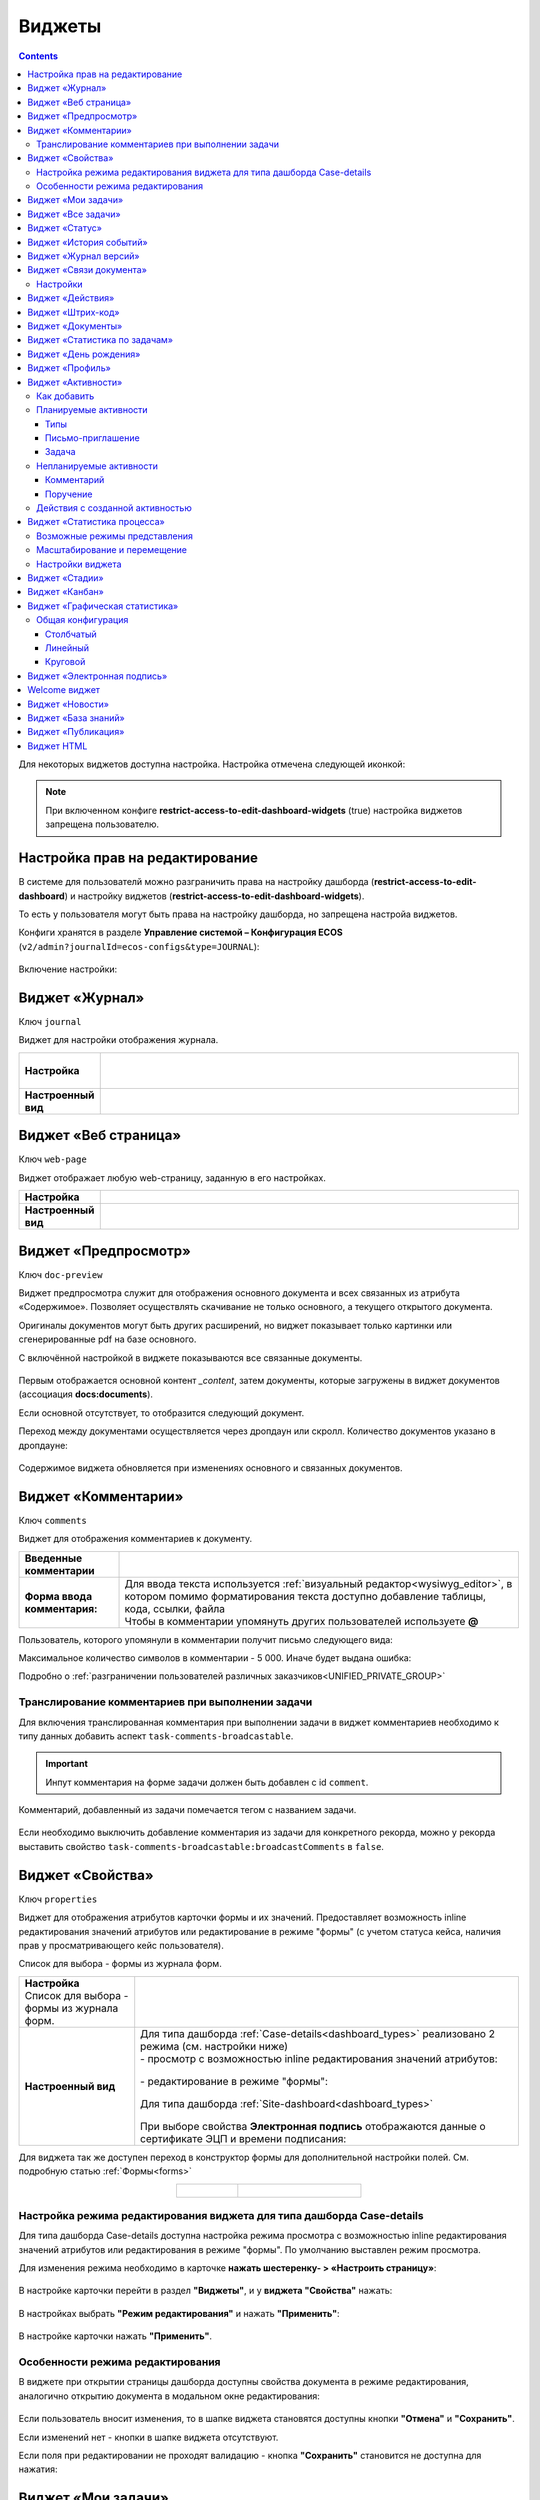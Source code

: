 .. _widgets:

Виджеты
========

.. contents::
	:depth: 3


Для некоторых виджетов доступна настройка. Настройка отмечена следующей иконкой:

 .. image:: _static/widgets/widget_1.png
       :width: 600
       :align: center

.. note::

  При включенном конфиге **restrict-access-to-edit-dashboard-widgets** (true) настройка виджетов запрещена пользователю.

Настройка прав на редактирование
--------------------------------

В системе для пользователй можно разграничить права на настройку дашборда (**restrict-access-to-edit-dashboard**) и настройку виджетов (**restrict-access-to-edit-dashboard-widgets**). 

То есть у пользователя могут быть права на настройку дашборда, но запрещена настройа виджетов. 

Конфиги хранятся в разделе **Управление системой – Конфигурация ECOS** (``v2/admin?journalId=ecos-configs&type=JOURNAL``):

 .. image:: _static/widgets/dashboards_widgets_settings.png
       :width: 700
       :align: center

Включение настройки:

 .. image:: _static/widgets/dashboards_widgets_settings_1.png
       :width: 400
       :align: center


.. _widget_journal:

Виджет «Журнал»
----------------

Ключ ``journal``

Виджет для настройки отображения журнала.


.. list-table:: 
      :widths: 5 40
      :class: tight-table

      * - | **Настройка**
       

        - |  

            .. image:: _static/widgets/journal_1.png
                 :width: 500   
                 :align: center

          | 

             .. image:: _static/widgets/journal_2.png
                  :width: 500  
                  :align: center 

      * - | **Настроенный вид**
       

        - |  

            .. image:: _static/widgets/journal_3.png
                 :width: 600
                 :align: center   

.. _widget_web_page:

Виджет «Веб страница»
----------------------

Ключ ``web-page``

Виджет отображает любую web-страницу, заданную в его настройках.

.. list-table:: 
      :widths: 5 40
      :class: tight-table

      * - | **Настройка**
       

        - |  

            .. image:: _static/widgets/web_1.png
                 :width: 500
                 :align: center   


      * - | **Настроенный вид**
       

        - |  

            .. image:: _static/widgets/web_2.png
                 :width: 500 
                 :align: center   

.. _widget_doc_preview:

Виджет «Предпросмотр»
-----------------------

Ключ ``doc-preview``

Виджет предпросмотра служит для отображения основного документа и всех связанных из атрибута «Содержимое». Позволяет осуществлять скачивание не только основного, а текущего открытого документа.

Оригиналы документов могут быть других расширений, но виджет показывает только картинки или сгенерированные pdf на базе основного.

С включённой настройкой в виджете показываются все связанные документы.
 
 .. image:: _static/widgets/Preview_2.png
       :width: 400
       :align: center 

Первым отображается основной контент *_content*, затем документы, которые загружены в виджет документов (ассоциация **docs:documents**).

Если основной отсутствует, то отобразится следующий документ.

Переход между документами осуществляется через дропдаун или скролл. Количество документов указано в дропдауне:

 .. image:: _static/widgets/Preview_1.png
       :width: 800
       :align: center 

Содержимое виджета обновляется при изменениях основного и связанных документов.

.. _widget_comments:

Виджет «Комментарии»
----------------------

Ключ ``comments``

Виджет для отображения комментариев к документу.

.. list-table:: 
      :widths: 10 40
      :class: tight-table  

      * - **Введенные комментарии**      
        - |  
            
            .. image:: _static/widgets/comment_1.png
                  :width: 600   
                  :align: center

      * - **Форма ввода комментария:**    
        - | Для ввода текста используется :ref:`визуальный редактор<wysiwyg_editor>`, в котором помимо форматирования текста доступно добавление таблицы, кода, ссылки, файла
          | Чтобы в комментарии упомянуть других пользователей используете **@**

            .. image:: _static/widgets/comment_2.png
                  :width: 600   
                  :align: center  

Пользователь, которого упомянули в комментарии получит письмо следующего вида:

.. image:: _static/widgets/comment_5.png
       :width: 500
       :align: center 

Максимальное количество символов в комментарии - 5 000. Иначе будет выдана ошибка:

.. image:: _static/widgets/comment_4.png
       :width: 600
       :align: center 

Подробно о  :ref:`разграничении пользователей различных заказчиков<UNIFIED_PRIVATE_GROUP>`

Транcлирование комментариев при выполнении задачи
~~~~~~~~~~~~~~~~~~~~~~~~~~~~~~~~~~~~~~~~~~~~~~~~~~~~~

Для включения транслированная комментария при выполнении задачи в виджет комментариев необходимо к типу данных добавить аспект ``task-comments-broadcastable``. 

.. important::

       Инпут комментария на форме задачи должен быть добавлен с id ``comment``.

Комментарий, добавленный из задачи помечается тегом с названием задачи.

 .. image:: _static/widgets/comment_3.png
       :width: 600
       :align: center 

Если необходимо выключить добавление комментария из задачи для конкретного рекорда, можно у рекорда выставить свойство ``task-comments-broadcastable:broadcastComments`` в ``false``.

.. _widget_properties:

Виджет «Свойства»
-------------------

Ключ ``properties``

Виджет для отображения атрибутов карточки формы и их значений. Предоставляет возможность inline редактирования значений атрибутов или редактирование в режиме "формы" (с учетом статуса кейса, наличия прав у просматривающего кейс пользователя). 

Список для выбора - формы из журнала форм.

.. list-table:: 
      :widths: 15 50
      :class: tight-table

      * - | **Настройка**
          | Список для выбора - формы из журнала форм.

        - |  

            .. image:: _static/widgets/Properties_1.png
                 :width: 400
                 :align: center    

          | 

             .. image:: _static/widgets/Properties_2.png
                  :width: 400
                  :align: center    

      * - | **Настроенный вид**    

        - |  Для типа дашборда :ref:`Case-details<dashboard_types>` реализовано 2 режима (см. настройки ниже)
          
          | - просмотр с возможностью inline редактирования значений атрибутов:       

            .. image:: _static/widgets/Properties_3.png
                 :width: 500 
                 :align: center   

          | - редактирование в режиме "формы":

             .. image:: _static/widgets/Properties_4.png
                 :width: 500 
                 :align: center             

          |  Для типа дашборда :ref:`Site-dashboard<dashboard_types>`

            .. image:: _static/widgets/Properties_5.png
                 :width: 500   
                 :align: center 


          | При выборе свойства **Электронная подпись** отображаются данные о сертификате ЭЦП и времени подписания:

            .. image:: _static/widgets/Properties_6.png
                 :width: 300   
                 :align: center 


Для виджета так же доступен переход в конструктор формы для дополнительной настройки полей. См. подробную статью :ref:`Формы<forms>`

.. list-table:: 
      :widths: 5 10
      :align: center 
      :class: tight-table

      *  - |  

            .. image:: _static/widgets/form_builder_icon.png
                 :width: 200  
                 :align: center  

         - | 

             .. image:: _static/widgets/form_builder_form.png
                  :width: 500   
                  :align: center 

Настройка режима редактирования виджета для типа дашборда Case-details
~~~~~~~~~~~~~~~~~~~~~~~~~~~~~~~~~~~~~~~~~~~~~~~~~~~~~~~~~~~~~~~~~~~~~~~~

Для типа дашборда Case-details доступна настройка режима просмотра с возможностью inline редактирования значений атрибутов или редактирования в режиме "формы". 
По умолчанию выставлен режим просмотра.

Для изменения режима необходимо в карточке **нажать шестеренку- > «Настроить страницу»**:

 .. image:: _static/widgets/case_edit_1.png
       :width: 400
       :align: center 

В настройке карточки перейти в раздел **"Виджеты"**, и у **виджета "Свойства"** нажать:

 .. image:: _static/widgets/case_edit_2.png
       :width: 600
       :align: center 

В настройках выбрать **"Режим редактирования"** и нажать **"Применить"**:

 .. image:: _static/widgets/case_edit_3.png
       :width: 400
       :align: center 

В настройке карточки нажать **"Применить"**.

Особенности режима редактирования
~~~~~~~~~~~~~~~~~~~~~~~~~~~~~~~~~~~~~~

В виджете при открытии страницы дашборда доступны свойства документа в режиме редактирования, аналогично открытию документа в модальном окне редактирования:

 .. image:: _static/widgets/case_edit_4.png
       :width: 600
       :align: center 

Если пользователь вносит изменения, то в шапке виджета становятся доступны кнопки **"Отмена"** и **"Сохранить"**. 

Если изменений нет - кнопки в шапке виджета отсутствуют.

Если поля при редактировании не проходят валидацию -  кнопка **"Сохранить"** становится не доступна для нажатия:

 .. image:: _static/widgets/case_edit_5.png
       :width: 600
       :align: center 

.. _widget_current_tasks:

Виджет «Мои задачи»
--------------------

Ключ ``current-tasks``

Виджет для отображения задач по данному кейсу у просматривающего его пользователя и варианты их завершения.

 .. image:: _static/widgets/task.png
       :width: 600
       :align: center 

.. _widget_tasks:

Виджет «Все задачи»
--------------------

Ключ ``tasks``

Виджет для отображения задач по данному кейсу и их исполнителей.

.. list-table:: 
      :widths: 5 40
      :class: tight-table

      * - | **Настройка**
       

        - |  

            .. image:: _static/widgets/all_tasks_1.png
                 :width: 300   
                 :align: center 


      * - | **Настроенный вид**
       

        - |  

            .. image:: _static/widgets/all_tasks_2.png
                 :width: 300 
                 :align: center   

При нажатии на:

 .. image:: _static/widgets/all_tasks_3.png
       :width: 300
       :align: center 

отображается схема выбранного бизнес-процесса с выделенной текущей задачей: 

 .. image:: _static/widgets/all_tasks_4.png
       :width: 600
       :align: center 

.. note:: 

       Действие доступно только администратору.       

.. _widget_doc-status:

Виджет «Статус»
----------------
Ключ ``doc-status``

Виджет отображает текущий статус кейса (определяется системой автоматически, не доступен для редактирования пользователем).

 .. image:: _static/widgets/status.png
       :width: 400
       :align: center 

.. _widget_events-history:

Виджет «История событий»
-------------------------

Ключ ``events-history``

Виджет служит для отображения событий таких, как создание, обновление, смена статуса кейса с фиксацией даты и времени их происшествия, участников и комментариев.

Виджет представлен в виде таблицы.

 .. image:: _static/widgets/History_1.png
       :width: 600
       :align: center 

Для каждого столбца можно настроить фильтрацию и поиск событий:

 .. image:: _static/widgets/History_2.png
       :width: 300
       :align: center 

Если в типе данных поля заданы как мультиязычные, то показываются мультиязычные значения:

 .. image:: _static/widgets/History_4.png
       :width: 600
       :align: center 

Для **bpmn-процесса**:

 .. image:: _static/widgets/History_3.png
       :width: 600
       :align: center 

В виджет добавлены события по сущности процесса:

       - Создание процесса;
       - Обновление версии процесса. Так же с указанием исходной версии;
       - Публикация версии процесса в движок.

Используя аспект :ref:`Конфигурация истории<history-config_aspect>` можно настроить атрибуты типа данных, информация об изменении которых не будет записываться в историю и отображаться в виджете, соответственно.

.. _widget_versions_journal:

Виджет «Журнал версий»
-----------------------

Ключ ``versions-journal``

Виджет содержит актуальную и предшествующие версии документа. 

Служит для **загрузки** новой версии документа по кнопке **(1)**, а также для сравнения файлов.

 .. image:: _static/widgets/version_1.png
       :width: 300
       :align: center 

Версии документов можно сравнить - выбрать версии и нажать **Сравнить** **(2)**. Различия будут подсвечены:

.. image:: _static/widgets/version_2.png
       :width: 900
       :align: center

.. _widget_versions_journal_bpmn:

Для **bpmn-процесса**:

 .. image:: _static/widgets/version_3.png
       :width: 300
       :align: center 

В виджете реализован функционал "тегов". Для версии процесса, которая была опубликована, будет показываться тег **"Опубликовано"**, для процесса, сохраненного как черновик - **"Черновик"** **(1)**.

Добавлена кнопка редактирования **(2)**, при нажатии на которую, открывается bpmn-редактор процесса конкретной версии.

При нажатии на кнопку скачать **(3)** происходит скачивание конкретной версии процесса.

При сохранении процесса в редакторе, если есть различия, происходит сохранение инкремента версии.

Cравнение версий процесса - выберите версии и нажмите **"Сравнить"** **(4)**:

 .. image:: _static/widgets/version_4.png
       :width: 800
       :align: center 

Для загрузки новой версии нажмите **(5)**:

 .. image:: _static/widgets/version_5.png
       :width: 300
       :align: center 

Выберите файл, укажите вид изменений и комментарий при необходимости, нажмите **"Добавить"**. Добавленная версия станет актуальной.

.. _widget_doc_associations:

Виджет «Связи документа»
--------------------------

Ключ ``doc-associations``

Виджет используется для установки связей данного кейса с другими

.. image:: _static/widgets/doc-associations.png
       :width: 300
       :align: center 

и отображения установленных связей.

 .. image:: _static/widgets/doc-associations_1.png
       :width: 600
       :align: center 

Настройки
~~~~~~~~~~

Настройки производятся на вкладке :ref:`Связи<datatypes_associations>` типа данных. Связь может быть настроена с любой ассоциацией.

.. _widget_record_actions:

Виджет «Действия»
------------------

Ключ ``record-actions``

Виджет содержит перечень доступных действий с кейсом на данном статусе.

Настройки подтягиваются из :ref:`типа данных<data_types_main>`. См. подробную статью :ref:`Действия<ui_actions>`

 .. image:: _static/widgets/actions.png
       :width: 250
       :align: center 

.. _widget_barcode:

Виджет «Штрих-код»
-------------------

Ключ ``barcode``

Виджет отображает сгенерированный штрих-код документа, основанный на числовом поле документа. 

По умолчанию используется поле ``barcode``.

Если нужно другое поле, то следует зарегистрировать это поле по типу ECOS в бине ``core.barcode-attribute.type-to-property.mappingRegistry``
Пример:

.. code-block::

    <bean id="records.contracts.barcode-attribute.type-to-property.mapping"
        class="ru.citeck.ecos.spring.registry.MappingRegistrar">
        <constructor-arg ref="core.barcode-attribute.type-to-property.mappingRegistry"/>
        <property name="mapping">
            <map>
                <entry key="contracts-cat-doctype-contract" value="contracts:barcode"/>
            </map>
        </property>
    </bean>

.. list-table:: 
      :widths: 5 40
      :class: tight-table

      * - | **Настройка**
       

        - |  

            .. image:: _static/widgets/barcode_1.png
                 :width: 200  
                 :align: center  

          | Условие отображения кнопки:
          | Если отсутствует условие, то кнопка отображается. Иначе для отображения, API по заданному условию должно возвращать **true**.
          | В текущей версии сохраняется как json строка.
          | Написание условия в соответствии статье :ref:`Язык предикатов <ecos-predicate_main>`

      * - | **Настроенный вид**
       

        - |  Для типа дашборда Case-details 

            .. image:: _static/widgets/barcode_2.png
                 :width: 200   
                 :align: center 

.. _widget_documents:

Виджет «Документы»
-------------------

Ключ ``documents``

Виджет служит для загрузки сопутствующих документов/ синхронизации пользователей и групп.

.. list-table:: 
      :widths: 5 40
      :class: tight-table

      * - | **Настройка**

        - |  Если корневой уровень (на скриншоте Базовый тип) один, то он раскрывается по умолчанию:
           
           |  **Документы**

              .. image:: _static/widgets/documents_01.png
                  :width: 600  
                  :align: center  

           | **Синхронизация пользователей**

              .. image:: _static/widgets/documents_02.png
                    :width: 600  
                    :align: center  

          | Доступно отображение только выбранных типов по соответстующему чекбоксу:

             .. image:: _static/widgets/documents_03.png
                  :width: 600    
                  :align: center          
          
          | При выборе типа чекбоксом и наведении мышки на строку:

             .. image:: _static/widgets/documents_04.png
                  :width: 600  
                  :align: center  

          | становится доступна настройка выбранного типа документа:

             .. image:: _static/widgets/documents_05.png
                  :width: 400  
                  :align: center  
          
          | При поиске типа раскрываются все вложенности и подсвечиваются совпадения:
          
             .. image:: _static/widgets/documents_06.png
                  :width: 600 
                  :align: center   

      * - | **Настроенный вид**
       
        - |  **Документы:**

            .. image:: _static/widgets/documents_07.png
                 :width: 600 
                 :align: center   

          |  В списке типов документов может встречаться одинаковое название, поэтому при наведении на тултип дополнительно отображается порядок вложенности:

            .. image:: _static/widgets/documents_08.png
                 :width: 400
                 :align: center    

          |  По кнопке **Скачать все документы** скачивается zip-архив со всеми загруженными файлами.

          | Для всех типов доступен фильтр **Все статусы**, в котором представлены системные статусы для документа: 

            .. image:: _static/widgets/documents_10.png
                 :width: 600   
                 :align: center 

          | 
          |  **Синхронизация пользователей:**

            .. image:: _static/widgets/documents_09.png
                 :width: 600   
                 :align: center 

.. _widget_report:

Виджет «Статистика по задачам»
------------------------------

Ключ ``report``

Виджет отображает статистику по задачам.

 .. image:: _static/widgets/statistics.png
       :width: 500
       :align: center 

.. _widget_birthdays:

Виджет «День рождения»
-----------------------

Ключ ``birthdays``

Виджет отображает ближайшие дни рождения. Данные берутся из профиля пользователя. По клику на ФИО можно перейти в профиль.

 .. image:: _static/widgets/bday.png
       :width: 300
       :align: center 

.. _widget_user_profile:

Виджет «Профиль»
----------------

Ключ ``user-profile``

Виджет профиля пользователя

 .. image:: _static/widgets/profile.png
       :width: 300
       :align: center 

.. _widget_activities:

Виджет «Активности»
-------------------------

.. note::

    Доступно только в enterprise версии.

**Виджет «Активности»** помогает планировать и организовывать работу по кейсу. Задачу: телефонный звонок, встречу, письмо, поручение можно запланировать из карточки кейса и просмотреть в календаре. |br|
Виджет универсальный, может быть добавлен на любой дашборд для любого кейса. |br|

В модуле CRM с помощью виджета можно отслеживать этапы работы со сделкой и просматривать все запланированные и завершённые задачи (активности). |br|
Запланированные активности используется для напоминания менеджеру о необходимости контакта. Завершённые активности, как важная часть истории сделки, могут использоваться для расчета KPI менеджера. |br|
Созданные активности отображаются в карточке сделке, по которой они назначены: |br|

 .. image:: _static/widgets/activity/activity_01.png
       :width: 700
       :align: center 

Кроме того, можно просматривать:

-	в календаре (только планируемые задачи): 

 .. image:: _static/widgets/activity/activity_02.png
       :width: 700
       :align: center 

См. подробно :ref:`Письмо-приглашение<activity_ics>` ниже

-	и в разделе Задачи -> Текущие задачи:

 .. image:: _static/widgets/activity/activity_03.png
       :width: 700
       :align: center 

См. подробно :ref:`Задачи<activity_task>` ниже

Активности бывают: 

 - :ref:`Планируемые<planned_activity>` : звонок, встреча, письмо;
 - :ref:`Непланируемые<unplanned_activity>`: поручение, комментарий

Как добавить
~~~~~~~~~~~~~~~~~~

Нажмите **«Добавить активности»**, выберите вид активности из списка:

 .. image:: _static/widgets/activity/activity_04.png
       :width: 600
       :align: center 
 
Введите информацию об активности. В зависимости от типа список полей и возможные статусы различаются.

 .. image:: _static/widgets/activity/activity_05.png
       :width: 600
       :align: center 

.. note::

 Ввод комментария всегда обязателен для всех активностей.

Планируемые активности
~~~~~~~~~~~~~~~~~~~~~~~~~

.. _planned_activity:

 .. image:: _static/widgets/activity/activity_06.png
       :width: 600
       :align: center 

Планируемые активности:

       - Звонок;
       - Письмо;
       - Встреча.

Для планируемых активностей на электронный адрес, указанный в профиле ответственного и выбранных участников, отправляется письмо-приглашение, содержащее ics файл. См. :ref:`Письмо-приглашение<activity_ics>`

Так же по таким активностям назначается задача, в которой можно дату и время активности перенести, или отметить ее выполнение. См. :ref:`Задачи<activity_task>`

Статусная модель таких активностей следующая:

.. list-table:: 
      :widths: 3 5
      :class: tight-table
      :align: center 

      * - | 

              .. image:: _static/widgets/activity/status_01.png
                     :width: 80
                     :align: center 

        - |  Статус по умолчанию. 
          |  Планируемая активность создана, дата в будущем, задача еще не создана.
          |  В назначенной задаче ответственный выбрал вердикт **«Перенести активность»**.
          |  Активность в этом статусе можно редактировать и удалять. См. подробно про :ref:`действия<activity_actions>`

      * - | 

              .. image:: _static/widgets/activity/status_02.png
                     :width: 80
                     :align: center 

        - |  Наступила дата и время активности. 
          |  Назначается задача ответственному. В задаче доступны два действия: выполнить и перенести активность. См. подробно про :ref:`задачу<activity_task>`

      * - | 

              .. image:: _static/widgets/activity/status_03.png
                     :width: 80
                     :align: center 

        - |  В назначенной задаче ответственный выбрал вердикт **«Выполнено»**.

.. note:: 

       При использовании виджета в рабочих пространствах в планируемых активностях в **Участниках** автоматически указываются участники пространства.


Типы
"""""

Звонок
*******

По умолчанию указан **ответственный**:

 .. image:: _static/widgets/activity/activity_07.png
       :width: 600
       :align: center 

Выберите **дату**, **время** из календаря, укажите **название**, **продолжительность**, **ответственного**, добавьте **участников** при необходимости. Введите комментарий. Нажмите **«Создать»**.

 .. image:: _static/widgets/activity/activity_08.png
       :width: 600
       :align: center 

Созданная активность в карточке:

 .. image:: _static/widgets/activity/activity_09.png
       :width: 600
       :align: center 

Письмо
*******

По умолчанию указан **ответственный**:
 
 .. image:: _static/widgets/activity/activity_10.png
       :width: 600
       :align: center 

Выберите **дату**, **время** из календаря, укажите **название**, **продолжительность**, измените **ответственного** при необходимости. Введите комментарий, добавьте файл. Нажмите **«Создать»**.

 .. image:: _static/widgets/activity/activity_11.png
       :width: 600
       :align: center 
 
Созданная активность в карточке:
 
 .. image:: _static/widgets/activity/activity_12.png
       :width: 600
       :align: center 

Встреча
*******

По умолчанию указан **ответственный**:

 .. image:: _static/widgets/activity/activity_13.png
       :width: 600
       :align: center 
 
Выберите **дату**, **время** из календаря, укажите **название**, **продолжительность**, **ответственного**, добавьте **участников** при необходимости. Введите комментарий. Нажмите **«Создать»**.

 .. image:: _static/widgets/activity/activity_14.png
       :width: 600
       :align: center 

Созданная активность в карточке:
 
 .. image:: _static/widgets/activity/activity_15.png
       :width: 600
       :align: center 

Письмо-приглашение
""""""""""""""""""""

.. _activity_ics:

Для типов **Звонок**, **Письмо**, **Встреча** на электронный адрес, указанный в профиле ответственного и выбранных участников, отправляется письмо-приглашение, содержащее **ICS файл**.

В файле ICS указан список запланированных событий и встреч в универсальном формате календаря, который можно использовать в различных программах-органайзерах онлайн и офлайн, например, Microsoft Outlook, Google Calendar и Apple iCal. У файла простой текстовый формат, включающий заголовок события, время его начала и окончания, краткое описание.

 .. image:: _static/widgets/activity/activity_16.png
       :width: 600
       :align: center  

 .. image:: _static/widgets/activity/activity_17.png
       :width: 700
       :align: center 

Задача
""""""""""

.. _activity_task:

При наступлении **даты** и **времени** активности система назначает задачу ответственному. Задача будет доступна:

       - в Журнале *Текущие задачи»**;

              .. image:: _static/widgets/activity/activity_18.png
                     :width: 800
                     :align: center 
              
              |

              .. image:: _static/widgets/activity/activity_19.png
                     :width: 600
                     :align: center 

       - в карточке сделки в виджете **«Мои задачи»**:

              .. image:: _static/widgets/activity/activity_20.png
                     :width: 600
                     :align: center 


Доступны следующие варианты завершения задачи:

       - **«Выполнено»**;
       - **«Перенести активность»**

Выполнение активности
**********************

Если работа по активности завершена, то заполните в задаче **результат** и нажмите **«Выполнено»**. Статус активности с **«Просрочена»** изменится на **«Выполнена»**.

 .. image:: _static/widgets/activity/activity_19_1.png
       :width: 600
       :align: center 


Результат будет добавлен в соответствующую активность:

 .. image:: _static/widgets/activity/activity_20_1.png
       :width: 600
       :align: center 

Перенос активности
*******************

Если работа по активности не завершена, то выберите в календаре новую **дату** и **время** активности и нажмите **«Перенести активность»**. Статус активности с **«Просрочена»** изменится на **«Запланирована»**.

Непланируемые активности
~~~~~~~~~~~~~~~~~~~~~~~~~

.. _unplanned_activity:

Непланируемые активности:

       - Комментарий;
       - Поручение.

Статусная модель таких активностей следующая:

.. list-table:: 
      :widths: 3 5
      :class: tight-table
      :align: center 

      * - | 

              .. image:: _static/widgets/activity/status_04.png
                     :width: 80
                     :align: center 

        - |  Поручение, Комментарий созданы

Комментарий
""""""""""""

 .. image:: _static/widgets/activity/activity_21.png
       :width: 600
       :align: center 
 
Введите комментарий. Нажмите **«Создать»**.

 .. image:: _static/widgets/activity/activity_22.png
       :width: 600
       :align: center 
 
Созданная активность в карточке:

 .. image:: _static/widgets/activity/activity_23.png
       :width: 600
       :align: center 

Комментарии из виджета :ref:`«Комментарии»<widget_comments>` транслируются в активности: 

 - обычный комментарий;
 - если  настроена трансляция комментария из задачи в виджет комментариев, то он попадает в активности как комментарий;
 - в :ref:`CRM<ecos-crm>` комментарий по слиянию сделок попадает в активности.

Поручение
""""""""""

Активность запускает функционал :ref:`поручения<ecos-assignments>`. По умолчанию указан **приоритет - средний**:

 .. image:: _static/widgets/activity/activity_24.png
       :width: 600
       :align: center 

Укажите **название**, выберите **срок**, **исполнителя**, измените **приоритет** при необхоимости:

 .. image:: _static/widgets/activity/activity_25.png
       :width: 600
       :align: center 

Созданная активность в карточке:

 .. image:: _static/widgets/activity/activity_26.png
       :width: 600
       :align: center 

Приоритет отмечен разными цветами:

 - зеленый - низкий;
 - желтый - средний;
 - красный - высокий.

По нажатию на:

 .. image:: _static/widgets/activity/activity_27.png
       :width: 600
       :align: center 
 
можно перейти в карточку поручения для его редактирования:

 .. image:: _static/widgets/activity/activity_28.png
       :width: 600
       :align: center 

В виджете **«Связи»** и в карточке **поручения**, и в карточке **сделки** добавляются взаимные связи:

.. list-table:: 
      :widths: 3 5
      :class: tight-table
      :align: center 

      * - | В поручении:
        -

              .. image:: _static/widgets/activity/activity_29.png
                     :width: 200
                     :align: center 

      * - | В сделке:
        -

              .. image:: _static/widgets/activity/activity_30.png
                     :width: 200
                     :align: center 

Действия с созданной активностью
~~~~~~~~~~~~~~~~~~~~~~~~~~~~~~~~~~~~

.. _activity_actions:

Действия доступны для автора/инициатора и ответственного (если автор создал, но назначил ответственным не себя).

Редактировать и удалять можно активность в статусе **«Запланирована»**: 

 .. image:: _static/widgets/activity/activity_31.png
       :width: 600
       :align: center 

и тип **«Комментарий»**:

 .. image:: _static/widgets/activity/activity_32.png
       :width: 600
       :align: center 

Для типа **«Поручение»** доступен переход в карточку поручения:

 .. image:: _static/widgets/activity/activity_33.png
       :width: 600
       :align: center 


.. _widget_process_statistics:

Виджет «Статистика процесса»
-----------------------------

.. note::

    Доступно только в enterprise версии.

    Просмотр данных виджета доступен пользователям с правом **«Просмотр отчетности»**.

Ключ ``process-statistics``

Виджет визуализирует статистику по бизнес-процессу с отображением тепловой карты (heatmap). 

**Тепловая карта (heat map)** — инструмент, который визуализирует данные при помощи разных цветов. Данные отображаются в виде цветных пятен. 

Возможные режимы представления
~~~~~~~~~~~~~~~~~~~~~~~~~~~~~~~~~~~~

У виджета возможны 3 представления:

.. _widget_process_statistics_KPI:

- **Режим KPI:**

            .. image:: _static/widgets/Process_statistics_KPI.png
                 :width: 600  
                 :align: center 

 Отображается бизнес-процесс, целевые значения KPI **(1)**, отклонения значения KPI от целевого значения **(2)**:

См. :ref:`подробно о KPI<bpmn_kpi>`

.. _widget_process_statistics_simple:

- **Упрощенный режим:**

            .. image:: _static/widgets/Process_statistics_simple.png
                 :width: 600  
                 :align: center 

 Отображается только бизнес-процесс.

.. _widget_process_statistics_extended:

- **Расширенный режим:**

            .. image:: _static/widgets/Process_statistics_extended.png
                 :width: 600  
                 :align: center 

 При максимальных настройках по умолчанию в расширенном режиме доступны:

    * **Бизнес-процесс (1)**
    * **Тепловая карта (2)**  - Более активным элементам соответствуют тёплые тона, чем меньше показатели — тем холоднее цвет.
    * **Счетчики (3)** - Для каждого шага процесса отображает количество инстансов процесса, находящихся на данном шаге. Отображение счетчиков можно включить/выключить, отображение самого бизнес-процесса останется.
    
      - **А** – активные инстансы.
      - **В** – завершенные инстансы.

    * **Целевое значение KPI**, **отклонение значения KPI** от целевого в % **(4)**.
    * **% экземпляров**, ушедших по каждой ветке после шлюза **(5)**. Расчет % ведется от общего числа экземпляров, прошедших шлюз.
    * **Панель тепловой карты (6)** – настройка прозрачности, отображение минимального и максимального значений активных и завершенных инстансов.
    * **Журнал (7)** -  В журнале для каждого столбца можно настроить фильтрацию и поиск событий. Визуализация будет перерисована в соответствии с выбранными фильтрами.

            .. image:: _static/widgets/Process_statistics_03.png
                 :width: 600  
                 :align: center 

Масштабирование и перемещение
~~~~~~~~~~~~~~~~~~~~~~~~~~~~~

Для **масштабирования** используйте сочетание **ctrl и скролл мыши**. 

Для **перемещения** по heatmap влево- вправо - сочетание **shift и скролл мыши**.

Настройки виджета
~~~~~~~~~~~~~~~~~~

Настройка виджета доступна только пользователям из группы **Администраторы ECOS**.

Для режимов **KPI** и **Упрощенный** дополнительных настроек нет:

            .. image:: _static/widgets/Process_statistics_04.png
                 :width: 600  
                 :align: center 

|

            .. image:: _static/widgets/Process_statistics_05.png
                 :width: 600  
                 :align: center 

Для **Расширенного** режима выбираются отображаемые по умолчанию элементы виджета:

            .. image:: _static/widgets/Process_statistics_06.png
                 :width: 600  
                 :align: center 


.. _widget_stages:

Виджет «Стадии»
----------------

Ключ ``stages``

Виджет визуализирует прохождение :ref:`ECOS стадий<stages>` документа:

 .. image:: _static/widgets/stages_1.png
       :width: 500
       :align: center 

.. list-table:: 
      :widths: 5 40
      :class: tight-table

      * - | **Настройка**
       

        - |  

            .. image:: _static/widgets/stages_2.png
                 :width: 300  
                 :align: center  

          | Если снять чекбокс, то будет показана только текущая стадия:


      * - | **Настроенный вид**
       

        - |  

            .. image:: _static/widgets/stages_3.png
                 :width: 500  
                 :align: center  


.. _widget_kanban:

Виджет «Канбан»
----------------

Ключ ``kanban-board``

Виджет добавляет в карточку :ref:`канбан доску<kanban_board>` с настраиваемым журналом, связанным атрибутам и шаблонами для удобства пользователя и быстрым взаимодействием со статусами через карточку.

Виджет доступен только для следующего :ref:`представления дашборда<dashboard_view>`:

 .. image:: _static/widgets/kanban_1.png
       :width: 600
       :align: center 


.. list-table:: 
      :widths: 5 40
      :class: tight-table

      * - | **Настройка**    
        - |  

            .. image:: _static/widgets/kanban_2.png
                 :width: 500  
                 :align: center 

          | **Заголовок** виджета.
          | Выбор **журнала** по типу.
          | По чекбоксу **"Отображать только связанные записи"** можно выбрать связанные атрибуты, которые будут использоваться для фильтрации записей на канбан доске. Виджет будет отображать только те записи, которые имеют выбранные связанные атрибуты или на них есть ссылки.
          
            .. image:: _static/widgets/kanban_4.png
                 :width: 300  
                 :align: center           
          
          | Выбор сохраненных **шаблонов журнала** и созданных **канбан досок**.

            .. image:: _static/widgets/kanban_5.png
                 :width: 500  
                 :align: center  

      * - | **Настроенный вид**     
        - |  Виджет используется в модуле **"Офферы"**. В карточке заявки, по которой уже идет подбор кандидата, доступна вкладка **Канбан-доска**, на которой отображены кандидаты по данной заявке в различных статусах:

            .. image:: _static/widgets/kanban_3.png
                 :width: 600  
                 :align: center 

.. _widget_graphic_statistics:

Виджет «Графическая статистика»
---------------------------------

.. note::

    Доступно только в enterprise версии.

Ключ ``charts``

Виджет позволяет пользователям наглядно представлять и анализировать данные, повышая эффективность принятия решений и улучшая понимание текущего состояния бизнес-процессов.

 .. image:: _static/widgets/chart_1.png
       :width: 600
       :align: center 

При разработке использована библиотека `Chart.js <https://www.chartjs.org/docs/latest/>`_ 

Виджет поддерживает различные типы графиков: линейные, столбчатые, круговые.

Пользователи могут выбирать источник данных для графика, включая определенные атрибуты, колонки, связанные с кейсами и справочниками платформы ECOS.

Графики конфигурируемые - пользователи могут настраивать оси, масштабирование и т.д. 

 .. image:: _static/widgets/chart_2.png
       :width: 500
       :align: center 

По нажатию на пункт легенды данные пункта легенды убираются из представления графика:

 .. image:: _static/widgets/chart_3.png
       :width: 500
       :align: center 

Общая конфигурация
~~~~~~~~~~~~~~~~~~~~~~

Для всех типов графиков:

 .. image:: _static/widgets/chart_4.png
       :width: 500
       :align: center 

.. list-table:: 
      :widths: 10 40
      :class: tight-table

      * - **Название виджета**
        - Укажите наименование представления.
      * - **Тип графика**
        - |  Выберите тип из списка:
          |  - Столбчатый 
          |  - Круговой
          |  - Линейный
      * - **Настройки журнала**
        - 
      * - **Журнал**
        - |  Выберите журнал, по данным которого необходимо построить график. 
          |  В выбранном журнале должны быть заранее настроены колонки для группировки. Действие доступно для администратора.

          | Для разрешения группировки перейдите в журнале к необходимому столбцу, нажмите **Дополнительно**:

              .. image:: _static/widgets/chart_sett_01.png
                     :width: 500
                     :align: center 

          | Выставите чекбокс **Можно ли группировать**:

              .. image:: _static/widgets/chart_sett_02.png
                     :width: 500
                     :align: center 

      * - **Шаблон журнала**
        - Выберите шаблон журнала.
      * - **Атрибуты группировки**
        - | Группировка -  операция объединения данных в группы таким образом, чтобы у элементов в каждой группе был общий атрибут.
          | Нажмите "Добавить" и выберите из списка атрибуты, по которым производить группировку данных.
          | В списке представлены атрибуты, у которых в настройках разрешена группировка.
      * - **Атрибут агрегации**
        - Выберите атрибут из представленых в списке, по которому возвращать сводные данные. 

Столбчатый 
"""""""""""
 .. image:: _static/widgets/chart_8.png
       :width: 500
       :align: center 

**Столбчатый график** — диаграмма, представленная прямоугольными зонами (столбцами), высоты или длины которых пропорциональны величинам, которые они отображают. 

 .. image:: _static/widgets/chart_5.png
       :width: 500
       :align: center 

.. list-table:: 
      :widths: 10 40
      :name: Настройки столбчатого графика
      :class: tight-table

      * - **Минимальное вертикальное значение**
        - Минимальное значение, отображаемое на вертикальной шкале
      * - **Максимальное вертикальное значение**
        - Максимальное значение, отображаемое на вертикальной шкале
      * - **Соотношение сторон x/y**
        - Дробное. Масштабирования оси - отношение единицы X к единице Y. По умолчанию 2. 

С помощью параметра **Соотношение сторон x/y** и подбора пропорций график можно выровнять по высоте. Примеры различных величин соотношений сторон:

.. list-table::
      :widths: 5 30
      :align: center

      * - **2:**
        - |

            .. image:: _static/widgets/chart_6.png
                  :width: 500
                  :align: center

      * - **4:**
        - |

            .. image:: _static/widgets/chart_7.png
                  :width: 500
                  :align: center

Линейный
"""""""""""

 .. image:: _static/widgets/chart_10.png
       :width: 500
       :align: center 

**Линейный график** позволяет размещать данные в виде точек на линии. Используется для того, чтобы отразить изменение показателей с течением времени, или же для сравнения двух наборов данных. 

 .. image:: _static/widgets/chart_9.png
       :width: 500
       :align: center 

.. list-table:: 
      :widths: 10 40
      :name: Настройки линейного графика
      :class: tight-table

      * - **Минимальное вертикальное значение**
        - Минимальное значение, отображаемое на вертикальной шкале
      * - **Максимальное вертикальное значение**
        - Максимальное значение, отображаемое на вертикальной шкале
      * - **Соотношение сторон x/y**
        - Дробное. Масштабирования оси - отношение единицы X к единице Y. По умолчанию 2.
      * - **Растяжение**
        - Уровень плавности линии графика. По умолчанию 0.

Круговой
"""""""""""

 .. image:: _static/widgets/chart_12.png
       :width: 300
       :align: center 

**Круговой график** представляет данные в виде круга, разделенного на сектора. Каждый сектор — категория данных, которая составляет долю от общей суммы.

 .. image:: _static/widgets/chart_11.png
       :width: 600
       :align: center 

.. list-table:: 
      :widths: 10 40
      :name: Настройки кругового графика
      :class: tight-table
      :align: center

      * - **Радиус середины**
        - Радиус центрального круга, в процентах от радиуса основного. По умолчанию 50 %.

.. |br| raw:: html

     <br>

.. _widget_esign:

Виджет «Электронная подпись»
------------------------------

Виджет служит для отображения информации о сертификате, времени подписания, файле подписи:

.. list-table::
      :widths: 20 20
      :align: center

      * - **При подписании ЭЦП**
        - **При бумажном документообороте**

      * - |

            .. image:: _static/widgets/esign_1.png
                  :width: 250
                  :align: center

        - |

            .. image:: _static/widgets/esign_2.png
                  :width: 250
                  :align: center

.. _widget_welcome:

Welcome виджет
-----------------------

TBD

.. _widget_news:

Виджет «Новости»
-----------------------

Виджет показывает анонсы последних 3 новостей из раздела **«Новости»**:

 .. image:: _static/widgets/news_01.png
       :width: 500
       :align: center 

По клику на карточку новость будет доступна подробно: 

 .. image:: _static/widgets/news_02.png
       :width: 500
       :align: center 

По клику на **Перейти** можно перейти в раздел **"Новости"**:

 .. image:: _static/widgets/news_04.png
       :width: 600
       :align: center 

Для выбора источника новостей нажмите **шестеренку**, выберите тип данных и сохраните:

 .. image:: _static/widgets/news_03.png
       :width: 500
       :align: center 

.. _widget_knowledge_base:

Виджет «База знаний»
-----------------------

В виджете отображается структура публикаций:

 .. image:: _static/widgets/kb_01.png
       :width: 250
       :align: center 

При выборе раздела справа открывается сама :ref:`публикация<widget_publication>`:

 .. image:: _static/widgets/kb_04.png
       :width: 700
       :align: center 

Для добавления публикации или раздела 1-го уровня нажмите большой **+** **(1)**, с использованием :ref:`редактора<wysiwyg_editor>` создайте контент, сохраните:

 .. image:: _static/widgets/kb_03.png
       :width: 600
       :align: center 

Для добавления публикации или подраздела  нажмите маленький **+** **(2)**. Количество создаваемых публикаций в каждом уровне не ограничено.

При добавлении виджета на дашборд он выглядит следующим образом:

 .. image:: _static/widgets/kb_02.png
       :width: 600
       :align: center 

Для добавления публикации или раздела нажмите **+** или **"Добавить элемент"**.

.. _widget_publication:

Виджет «Публикация»
-----------------------

Виджет предназначен для отображения и редактирования контента - например, новости, публикации из базы знаний:

 .. image:: _static/widgets/publication_01.png
       :width: 600
       :align: center 

Редактирование контента производится с помощью :ref:`редактора<wysiwyg_editor>`.

.. _widget_html:

Виджет HTML
-------------

TBD